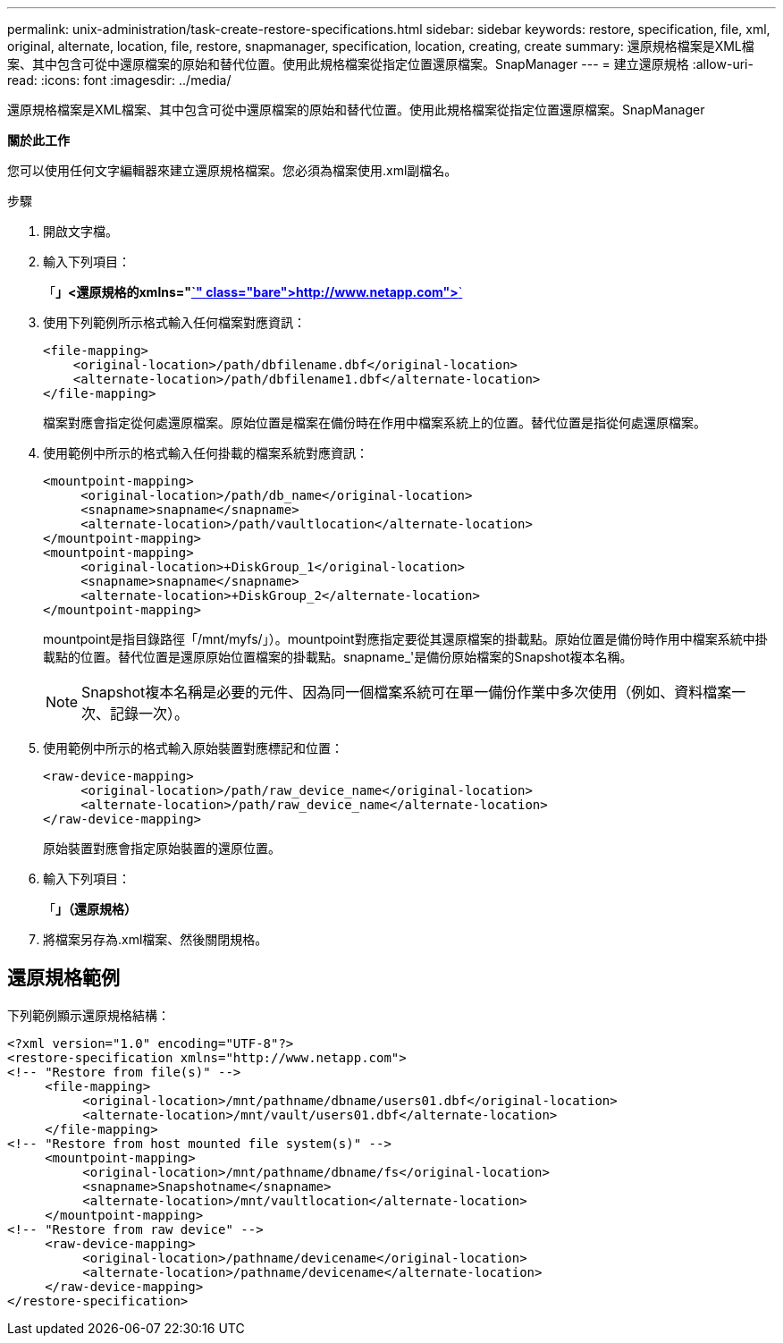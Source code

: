 ---
permalink: unix-administration/task-create-restore-specifications.html 
sidebar: sidebar 
keywords: restore, specification, file, xml, original, alternate, location, file, restore, snapmanager, specification, location, creating, create 
summary: 還原規格檔案是XML檔案、其中包含可從中還原檔案的原始和替代位置。使用此規格檔案從指定位置還原檔案。SnapManager 
---
= 建立還原規格
:allow-uri-read: 
:icons: font
:imagesdir: ../media/


[role="lead"]
還原規格檔案是XML檔案、其中包含可從中還原檔案的原始和替代位置。使用此規格檔案從指定位置還原檔案。SnapManager

*關於此工作*

您可以使用任何文字編輯器來建立還原規格檔案。您必須為檔案使用.xml副檔名。

.步驟
. 開啟文字檔。
. 輸入下列項目：
+
「*」<還原規格的xmlns="http://www.netapp.com">*`[]

. 使用下列範例所示格式輸入任何檔案對應資訊：
+
[listing]
----
<file-mapping>
    <original-location>/path/dbfilename.dbf</original-location>
    <alternate-location>/path/dbfilename1.dbf</alternate-location>
</file-mapping>
----
+
檔案對應會指定從何處還原檔案。原始位置是檔案在備份時在作用中檔案系統上的位置。替代位置是指從何處還原檔案。

. 使用範例中所示的格式輸入任何掛載的檔案系統對應資訊：
+
[listing]
----
<mountpoint-mapping>
     <original-location>/path/db_name</original-location>
     <snapname>snapname</snapname>
     <alternate-location>/path/vaultlocation</alternate-location>
</mountpoint-mapping>
<mountpoint-mapping>
     <original-location>+DiskGroup_1</original-location>
     <snapname>snapname</snapname>
     <alternate-location>+DiskGroup_2</alternate-location>
</mountpoint-mapping>
----
+
mountpoint是指目錄路徑「/mnt/myfs/」）。mountpoint對應指定要從其還原檔案的掛載點。原始位置是備份時作用中檔案系統中掛載點的位置。替代位置是還原原始位置檔案的掛載點。snapname_'是備份原始檔案的Snapshot複本名稱。

+

NOTE: Snapshot複本名稱是必要的元件、因為同一個檔案系統可在單一備份作業中多次使用（例如、資料檔案一次、記錄一次）。

. 使用範例中所示的格式輸入原始裝置對應標記和位置：
+
[listing]
----
<raw-device-mapping>
     <original-location>/path/raw_device_name</original-location>
     <alternate-location>/path/raw_device_name</alternate-location>
</raw-device-mapping>
----
+
原始裝置對應會指定原始裝置的還原位置。

. 輸入下列項目：
+
「*」（還原規格）*

. 將檔案另存為.xml檔案、然後關閉規格。




== 還原規格範例

下列範例顯示還原規格結構：

[listing]
----
<?xml version="1.0" encoding="UTF-8"?>
<restore-specification xmlns="http://www.netapp.com">
<!-- "Restore from file(s)" -->
     <file-mapping>
          <original-location>/mnt/pathname/dbname/users01.dbf</original-location>
          <alternate-location>/mnt/vault/users01.dbf</alternate-location>
     </file-mapping>
<!-- "Restore from host mounted file system(s)" -->
     <mountpoint-mapping>
          <original-location>/mnt/pathname/dbname/fs</original-location>
          <snapname>Snapshotname</snapname>
          <alternate-location>/mnt/vaultlocation</alternate-location>
     </mountpoint-mapping>
<!-- "Restore from raw device" -->
     <raw-device-mapping>
          <original-location>/pathname/devicename</original-location>
          <alternate-location>/pathname/devicename</alternate-location>
     </raw-device-mapping>
</restore-specification>
----